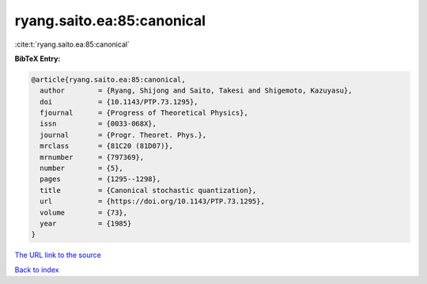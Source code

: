 ryang.saito.ea:85:canonical
===========================

:cite:t:`ryang.saito.ea:85:canonical`

**BibTeX Entry:**

.. code-block:: bibtex

   @article{ryang.saito.ea:85:canonical,
     author        = {Ryang, Shijong and Saito, Takesi and Shigemoto, Kazuyasu},
     doi           = {10.1143/PTP.73.1295},
     fjournal      = {Progress of Theoretical Physics},
     issn          = {0033-068X},
     journal       = {Progr. Theoret. Phys.},
     mrclass       = {81C20 (81D07)},
     mrnumber      = {797369},
     number        = {5},
     pages         = {1295--1298},
     title         = {Canonical stochastic quantization},
     url           = {https://doi.org/10.1143/PTP.73.1295},
     volume        = {73},
     year          = {1985}
   }

`The URL link to the source <https://doi.org/10.1143/PTP.73.1295>`__


`Back to index <../By-Cite-Keys.html>`__
